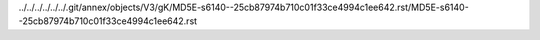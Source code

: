 ../../../../../../.git/annex/objects/V3/gK/MD5E-s6140--25cb87974b710c01f33ce4994c1ee642.rst/MD5E-s6140--25cb87974b710c01f33ce4994c1ee642.rst